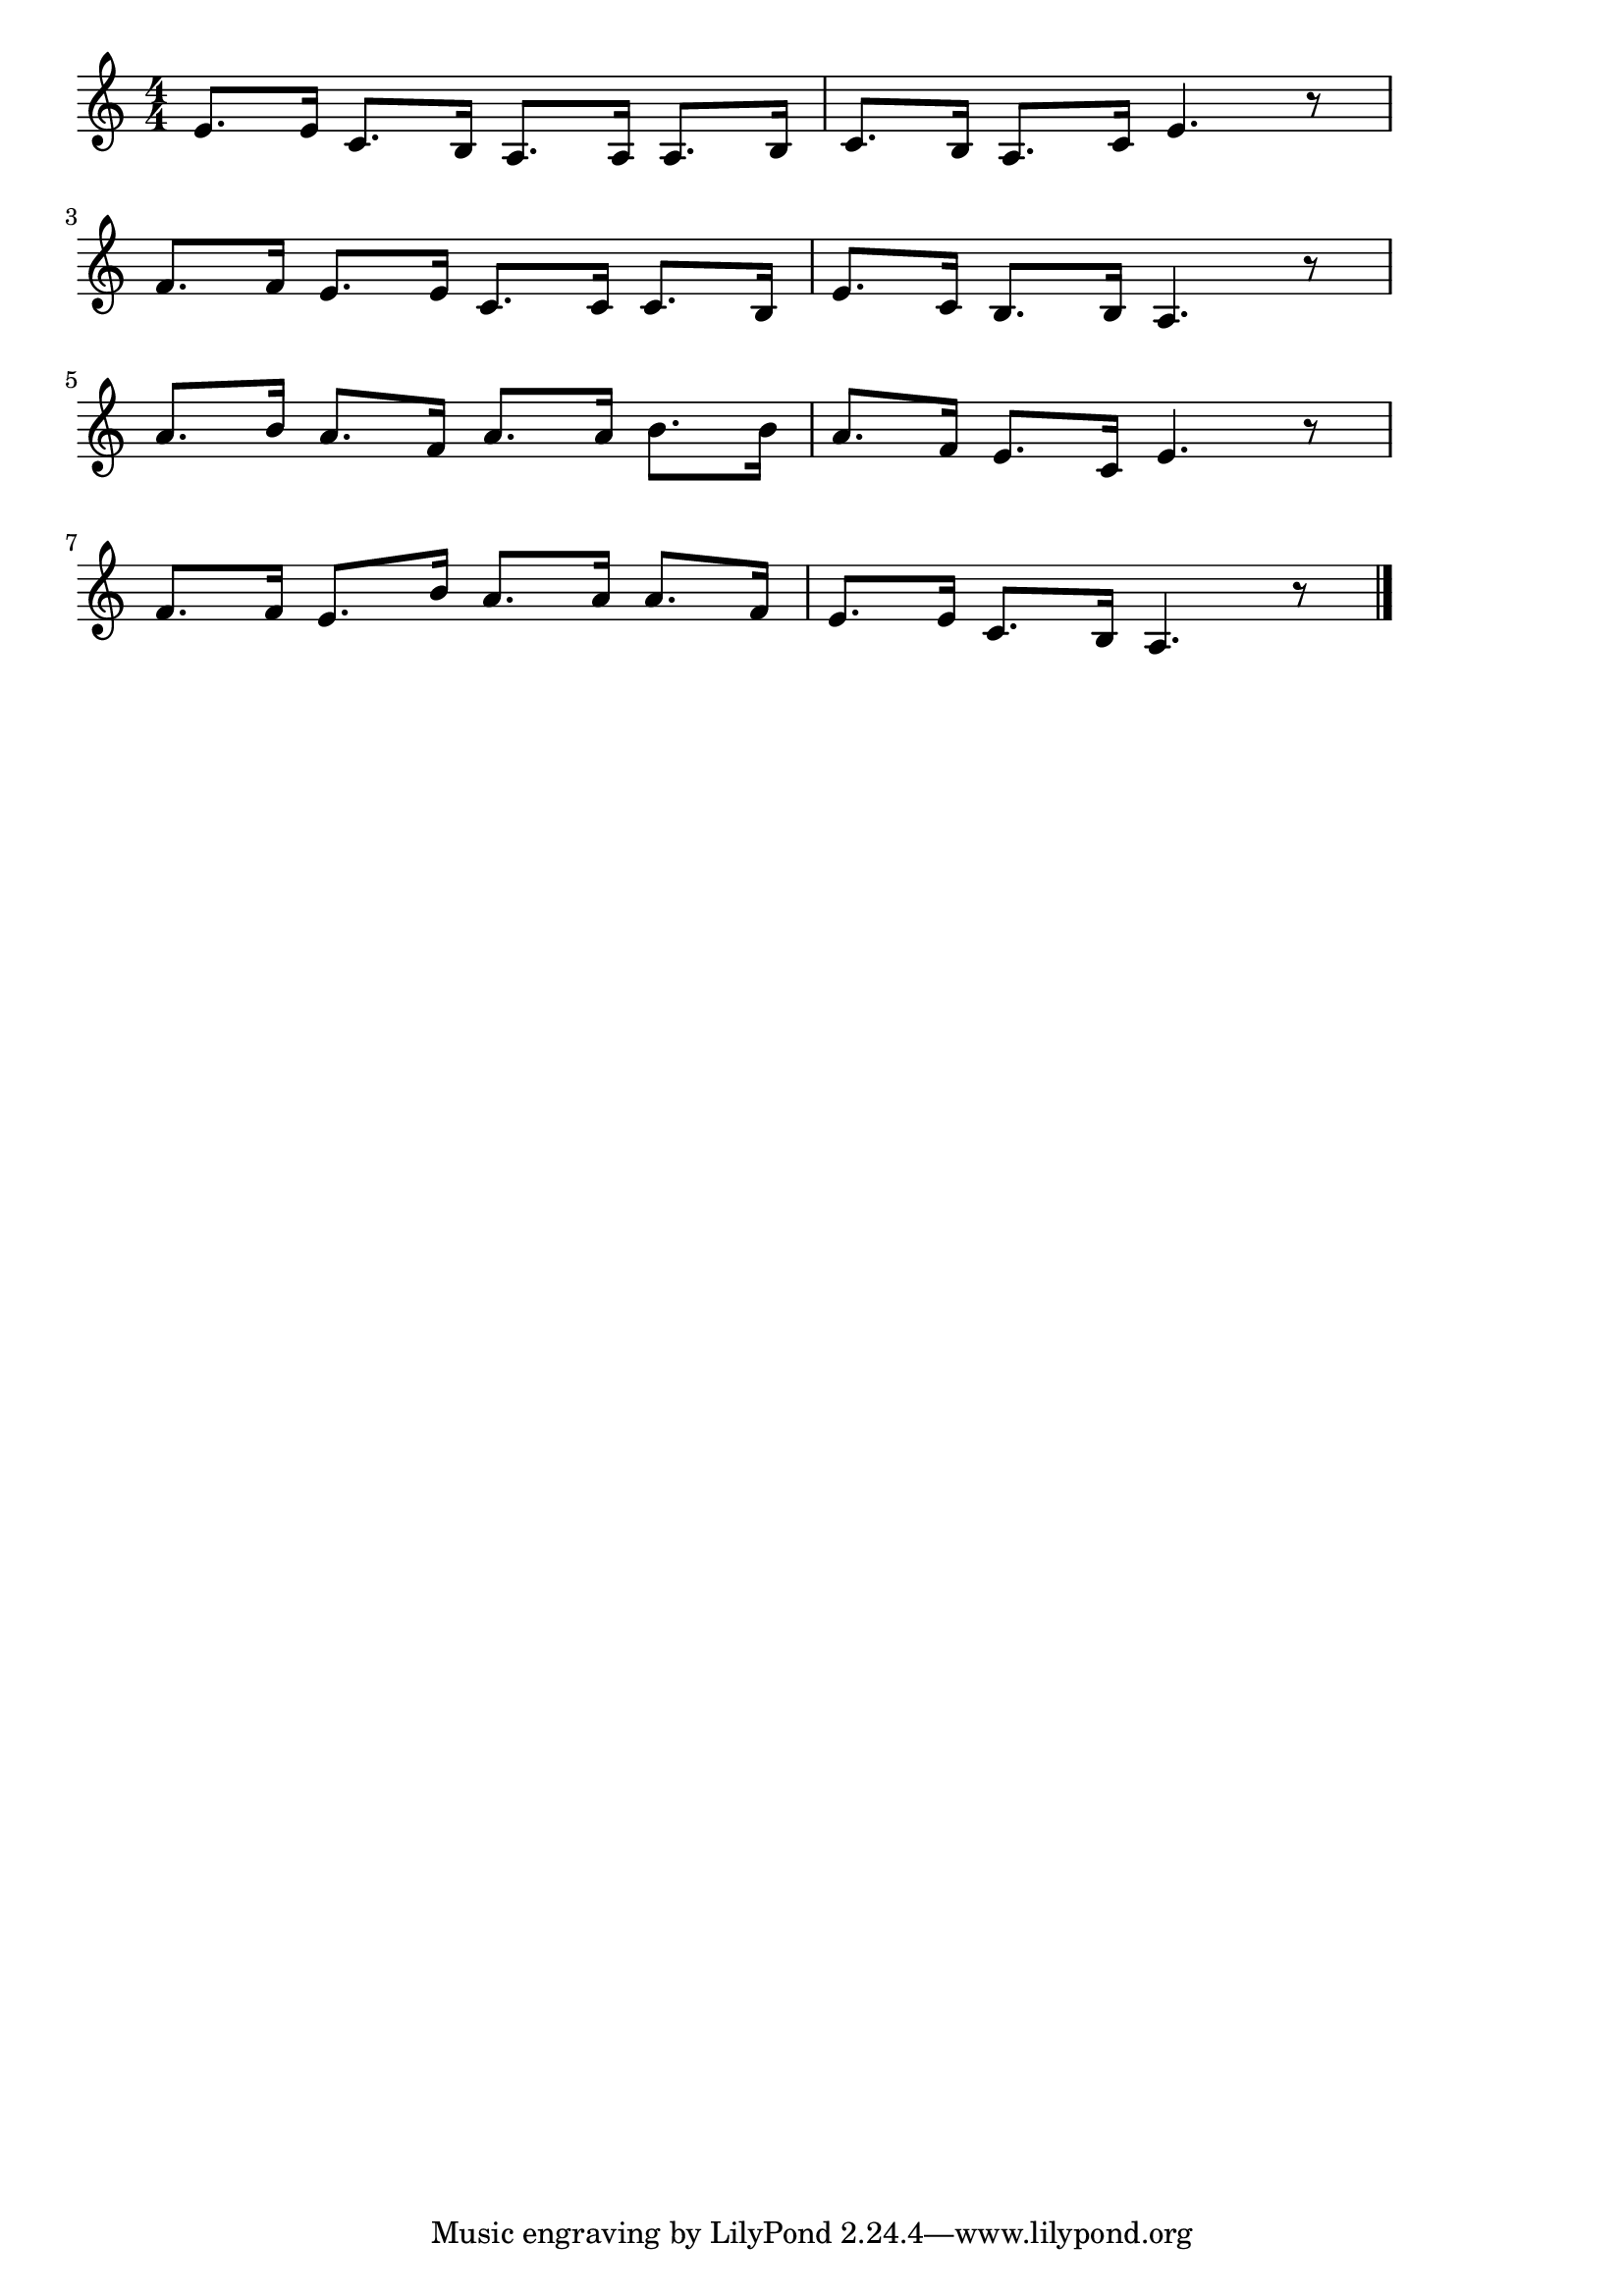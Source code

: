 \version "2.18.2"

% 仲よし小道(なかよしこみちはどこのみち)
% \index{なかよし@仲よし小道(なかよしこみちはどこのみち)}

\score {

\layout {
line-width = #170
indent = 0\mm
}

\relative c' {
\key c \major
\time 4/4
\set Score.tempoHideNote = ##t
\tempo 4=120
\numericTimeSignature

e8. e16 c8. b16 |
a8. a16 a8. b16 |
c8. b16 a8. c16 |
e4. r8 |
\break
f8. f16 e8. e16 |
c8. c16 c8. b16 |
e8. c16 b8. b16 |
a4. r8 |
\break
a'8. b16 a8. f16 |
a8. a16 b8. b16 |
a8. f16 e8. c16 |
e4. r8 |
\break
f8. f16 e8. b'16 |
a8. a16 a8. f16 |
e8. e16 c8. b16 |
a4. r8 |


\bar "|."
}

\midi {}

}